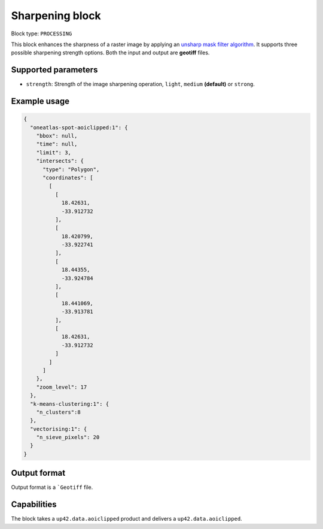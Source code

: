 .. meta::
   :description: UP42 processing blocks: Raster sharpening block description
   :keywords: UP42, processing, raster sharpening, filter, highpass

.. _sharpening-block:

Sharpening block
=================

Block type: ``PROCESSING``

This block enhances the sharpness of a raster image by applying an `unsharp mask filter algorithm <https://en.wikipedia.org/wiki/Unsharp_masking>`_.
It supports three possible sharpening strength options. Both the input and output are **geotiff** files.


Supported parameters
--------------------

* ``strength``: Strength of the image sharpening operation, ``light``, ``medium`` **(default)** or ``strong``.


Example usage
---------------

.. code-block:: javascript

    {
      "oneatlas-spot-aoiclipped:1": {
        "bbox": null,
        "time": null,
        "limit": 3,
        "intersects": {
          "type": "Polygon",
          "coordinates": [
            [
              [
                18.42631,
                -33.912732
              ],
              [
                18.420799,
                -33.922741
              ],
              [
                18.44355,
                -33.924784
              ],
              [
                18.441069,
                -33.913781
              ],
              [
                18.42631,
                -33.912732
              ]
            ]
          ]
        },
        "zoom_level": 17
      },
      "k-means-clustering:1": {
        "n_clusters":8
      },
      "vectorising:1": {
        "n_sieve_pixels": 20
      }
    }


Output format
-------------
Output format is a ```Geotiff`` file.

Capabilities
------------

The block takes a ``up42.data.aoiclipped`` product and delivers a ``up42.data.aoiclipped``.